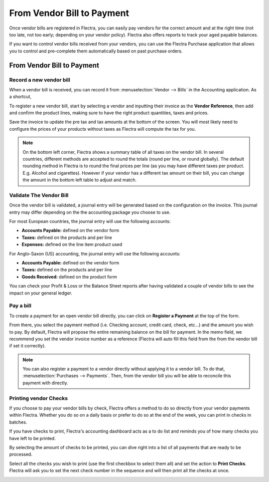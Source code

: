 ===========================
From Vendor Bill to Payment
===========================

Once vendor bills are registered in Flectra, you can easily pay vendors for
the correct amount and at the right time (not too late, not too early;
depending on your vendor policy). Flectra also offers reports to track your
aged payable balances.

If you want to control vendor bills received from your vendors, you can
use the Flectra Purchase application that allows you to control and
pre-complete them automatically based on past purchase orders.

From Vendor Bill to Payment
===========================

Record a new vendor bill
------------------------

When a vendor bill is received, you can record it from :menuselection:`Vendor --> Bills` 
in the Accounting application. As a shortcut,

.. image:: ./media/vendor_bill055.png
   :align: center

To register a new vendor bill, start by selecting a vendor and inputting
their invoice as the **Vendor Reference**, then add and confirm the product
lines, making sure to have the right product quantities, taxes and
prices.

.. image:: ./media/vendor_bill01.png
   :align: center

Save the invoice to update the pre tax and tax amounts at the bottom of
the screen. You will most likely need to configure the prices of your
products without taxes as Flectra will compute the tax for you.

.. note:: 
    On the bottom left corner, Flectra shows a summary table of all taxes on the vendor bill. 
    In several countries, different methods are accepted to round the totals (round per line, 
    or round globally). The default rounding method in Flectra is to round the final prices 
    per line (as you may have different taxes per product. E.g. Alcohol and cigarettes). 
    However if your vendor has a different tax amount on their bill, you can change the 
    amount in the bottom left table to adjust and match.

Validate The Vendor Bill
------------------------

Once the vendor bill is validated, a journal entry will be generated
based on the configuration on the invoice. This journal entry may differ
depending on the the accounting package you choose to use.

For most European countries, the journal entry will use the following
accounts:

-  **Accounts Payable:** defined on the vendor form

-  **Taxes:** defined on the products and per line

-  **Expenses:** defined on the line item product used

For Anglo-Saxon (US) accounting, the journal entry will use the
following accounts:

-  **Accounts Payable:** defined on the vendor form

-  **Taxes:** defined on the products and per line

-  **Goods Received:** defined on the product form

You can check your Profit & Loss or the Balance Sheet reports after
having validated a couple of vendor bills to see the impact on your
general ledger.

Pay a bill
----------

To create a payment for an open vendor bill directly, you can click on **Register a
Payment** at the top of the form.

From there, you select the payment method (i.e. Checking account, credit
card, check, etc…) and the amount you wish to pay. By default, Flectra will
propose the entire remaining balance on the bill for payment. In the
memo field, we recommend you set the vendor invoice number as a
reference (Flectra will auto fill this field from the from the vendor bill
if set it correctly).

.. image:: ./media/vendor_bill06.png
   :align: center


.. note::
    You can also register a payment to a vendor directly without applying it to a vendor bill. 
    To do that, :menuselection:`Purchases --> Payments`. Then, 
    from the vendor bill you will be able to reconcile this payment with directly.

Printing vendor Checks
----------------------

If you choose to pay your vendor bills by check, Flectra offers a method to
do so directly from your vendor payments within Flectra. Whether you do so
on a daily basis or prefer to do so at the end of the week, you can
print in checks in batches.

If you have checks to print, Flectra's accounting dashboard acts as a to do
list and reminds you of how many checks you have left to be printed.

.. image:: ./media/vendor_bill02.png
   :align: center

By selecting the amount of checks to be printed, you can dive right into
a list of all payments that are ready to be processed.

Select all the checks you wish to print (use the first checkbox to
select them all) and set the action to **Print Checks**. Flectra will ask you
to set the next check number in the sequence and will then print all the
checks at once.

.. image:: ./media/vendor_bill03.png
   :align: center

.. seealso::
    * :doc:`customer_invoice`